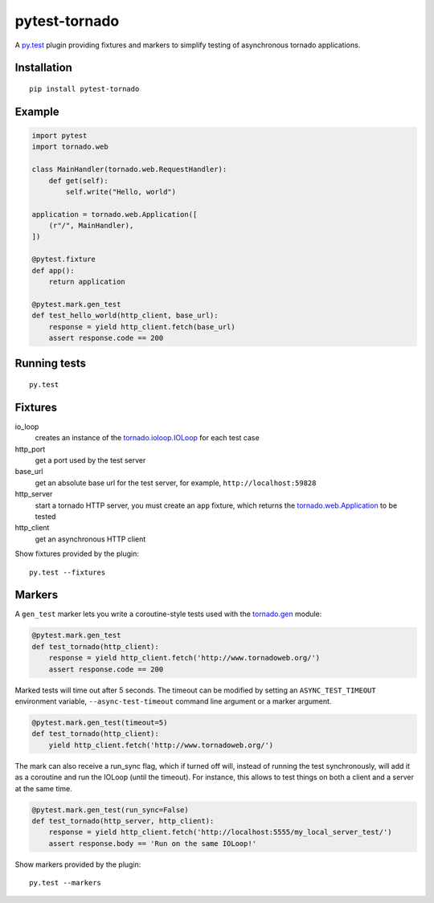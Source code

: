pytest-tornado
==============

.. image:: https://travis-ci.org/vidartf/pytest-tornado.svg?branch=master
    :target: https://travis-ci.org/vidartf/pytest-tornado

A py.test_ plugin providing fixtures and markers to simplify testing
of asynchronous tornado applications.

Installation
------------

::

    pip install pytest-tornado


Example
-------

.. code-block:: python

    import pytest
    import tornado.web

    class MainHandler(tornado.web.RequestHandler):
        def get(self):
            self.write("Hello, world")

    application = tornado.web.Application([
        (r"/", MainHandler),
    ])

    @pytest.fixture
    def app():
        return application

    @pytest.mark.gen_test
    def test_hello_world(http_client, base_url):
        response = yield http_client.fetch(base_url)
        assert response.code == 200


Running tests
-------------

::

    py.test


Fixtures
--------

io_loop
    creates an instance of the `tornado.ioloop.IOLoop`_ for each test case

http_port
    get a port used by the test server

base_url
    get an absolute base url for the test server,
    for example, ``http://localhost:59828``

http_server
    start a tornado HTTP server, you must create an ``app`` fixture,
    which returns the `tornado.web.Application`_ to be tested

http_client
    get an asynchronous HTTP client


Show fixtures provided by the plugin::

    py.test --fixtures


Markers
-------

A ``gen_test`` marker lets you write a coroutine-style tests used with the
`tornado.gen`_ module:

.. code-block:: python

    @pytest.mark.gen_test
    def test_tornado(http_client):
        response = yield http_client.fetch('http://www.tornadoweb.org/')
        assert response.code == 200


Marked tests will time out after 5 seconds. The timeout can be modified by
setting an ``ASYNC_TEST_TIMEOUT`` environment variable,
``--async-test-timeout`` command line argument or a marker argument.

.. code-block:: python

    @pytest.mark.gen_test(timeout=5)
    def test_tornado(http_client):
        yield http_client.fetch('http://www.tornadoweb.org/')

The mark can also receive a run_sync flag, which if turned off will, instead of running the test synchronously, will add it as a coroutine and run the IOLoop (until the timeout). For instance, this allows to test things on both a client and a server at the same time. 

.. code-block:: python

    @pytest.mark.gen_test(run_sync=False)
    def test_tornado(http_server, http_client):
        response = yield http_client.fetch('http://localhost:5555/my_local_server_test/')
        assert response.body == 'Run on the same IOLoop!'


Show markers provided by the plugin::

    py.test --markers


.. _py.test: http://pytest.org/
.. _`tornado.ioloop.IOLoop`: http://tornado.readthedocs.org/en/latest/ioloop.html#ioloop-objects
.. _`tornado.web.Application`: http://tornado.readthedocs.org/en/latest/web.html#application-configuration
.. _`tornado.gen`: http://tornado.readthedocs.org/en/latest/gen.html
